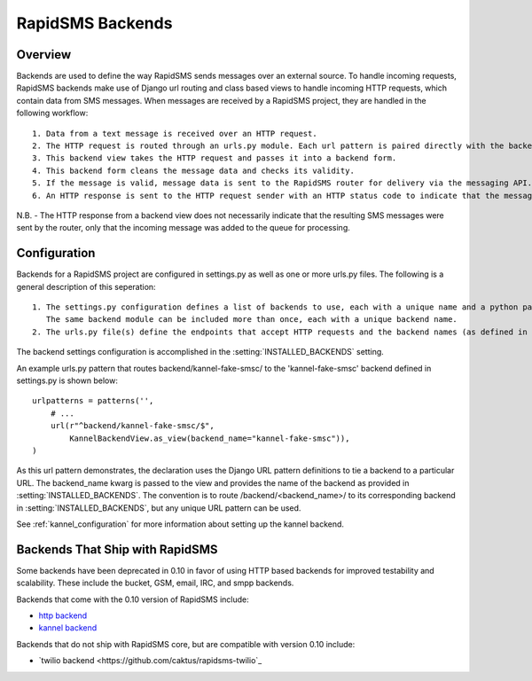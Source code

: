 RapidSMS Backends
=================

.. module:: rapidsms.backends

Overview
-----------------
Backends are used to define the way RapidSMS sends messages over an external source. To handle incoming requests, RapidSMS backends make use of Django url routing and class based views to handle incoming HTTP requests, which contain data from SMS messages. When messages are received by a RapidSMS project, they are handled in the following workflow::

    1. Data from a text message is received over an HTTP request.
    2. The HTTP request is routed through an urls.py module. Each url pattern is paired directly with the backend view to be used for processing.
    3. This backend view takes the HTTP request and passes it into a backend form.
    4. This backend form cleans the message data and checks its validity.
    5. If the message is valid, message data is sent to the RapidSMS router for delivery via the messaging API. The router will send outgoing messages through the channels defined by the backend.
    6. An HTTP response is sent to the HTTP request sender with an HTTP status code to indicate that the message was recieved and passed to the router for processing successfully or that there was an error.

N.B. - The HTTP response from a backend view does not necessarily indicate that the resulting SMS messages were sent by the router, only that the incoming message was added to the queue for processing.


Configuration
-------------

Backends for a RapidSMS project are configured in settings.py as well as one or more urls.py files. The following is a general description of this seperation::

    1. The settings.py configuration defines a list of backends to use, each with a unique name and a python path to the backend module to use.
       The same backend module can be included more than once, each with a unique backend name.
    2. The urls.py file(s) define the endpoints that accept HTTP requests and the backend names (as defined in settings.py) that handle each.

The backend settings configuration is accomplished in the :setting:`INSTALLED_BACKENDS` setting.

An example urls.py pattern that routes backend/kannel-fake-smsc/ to the 'kannel-fake-smsc' backend defined in settings.py is shown below::

    urlpatterns = patterns('',
        # ...
        url(r"^backend/kannel-fake-smsc/$",
            KannelBackendView.as_view(backend_name="kannel-fake-smsc")),
    )

As this url pattern demonstrates, the declaration uses the Django URL pattern definitions to tie a backend to a particular URL. The backend_name kwarg is passed to the view and provides the name of the backend as provided in :setting:`INSTALLED_BACKENDS`. The convention is to route /backend/<backend_name>/ to its corresponding backend in :setting:`INSTALLED_BACKENDS`, but any unique URL pattern can be used.

See :ref:`kannel_configuration` for more information about setting up the kannel backend.

Backends That Ship with RapidSMS
--------------------------------

Some backends have been deprecated in 0.10 in favor of using HTTP based backends for improved testability and scalability. These include the bucket, GSM, email, IRC, and smpp backends.

Backends that come with the 0.10 version of RapidSMS include:

* `http backend <http://github.com/rapidsms/rapidsms/blob/master/lib/rapidsms/backends/http.py>`_
* `kannel backend <http://github.com/rapidsms/rapidsms/blob/master/lib/rapidsms/backends/kannel.py>`_


Backends that do not ship with RapidSMS core, but are compatible with version 0.10 include:

* `twilio backend <https://github.com/caktus/rapidsms-twilio`_
